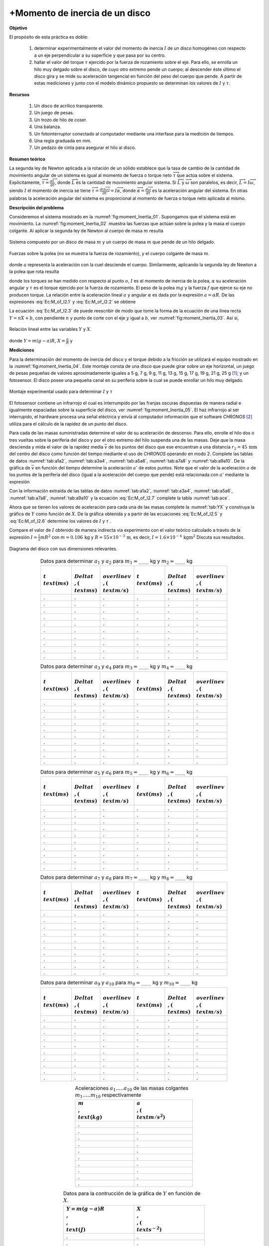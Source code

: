 +Momento de inercia de un disco
================================

**Objetivo**

El propósito de esta práctica es doble:

   #. determinar experimentalmente el valor del momento de inercia :math:`I` de un disco homogéneo con respecto a un eje perpendicular a su superficie y que pasa por su centro.
   #. hallar el valor del torque :math:`\tau` ejercido por la fuerza de rozamiento  sobre el eje. Para ello, se enrolla un hilo muy delgado sobre el disco, de cuyo otro extremo pende un cuerpo; al descender éste último el disco gira y se mide su aceleración tangencial en función del peso del cuerpo que pende. A partir de estas mediciones y junto con el modelo dinámico propuesto se determinan los valores de :math:`I` y :math:`\tau`.

**Recursos**


   #. Un disco de acrílico transparente.
   #. Un juego de pesas.
   #. Un trozo de hilo de coser.
   #. Una balanza.
   #. Un fotointerruptor conectado al computador mediante una interfase para la medición de tiempos.
   #. Una regla graduada en mm.
   #. Un pedazo de cinta para asegurar el hilo al disco.


**Resumen teórico**

La segunda ley de Newton aplicada a la rotación de un sólido establece que la tasa de cambio de la  cantidad de movimiento angular de un sistema es igual al momento de fuerza o torque neto :math:`\overrightarrow{\tau}` que actúa sobre el
sistema. Explicitamente, :math:`\overrightarrow{\tau}=\frac{d\overrightarrow{L}}{dt}`, donde :math:`\overrightarrow{L}` es la cantidad de movimiento angular sistema. Si :math:`\overrightarrow{L}` y :math:`\overrightarrow{\omega}` son paralelos, es decir, :math:`\overrightarrow{L}=I\overrightarrow{\omega}`, siendo :math:`I` el momento de inercia se tiene :math:`\overrightarrow{\tau}=\frac{d(I\overrightarrow{\omega}%
)}{dt}=I\overrightarrow{\alpha}`, donde :math:`\overrightarrow{\alpha}=\frac{d\overrightarrow{\omega}}{dt}` es la aceleración angular del sistema. En otras palabras la aceleración angular del sistema es proporcional al momento de fuerza o torque neto aplicada al mismo.

**Descripción del problema**

Consideremos el sistema mostrado en la :numref:`fig:moment_Inertia_01`. Supongamos que el sistema está en movimiento. La :numref:`fig:moment_Inertia_02` muestra las fuerzas que actúan sobre la polea y la masa el cuerpo colgante. Al aplicar la segunda ley de Newton al cuerpo de masa :math:`m` resulta


.. math::
   :label: Ec:M_of_I2.1

   \begin{equation}
    mg-T=ma
   \end{equation}

.. figure:: /images/Mecanica/Moment_Inertia/moment_Inertia_01.png
   :alt:
   :scale: 100
   :align: center
   :name: fig:moment_Inertia_01

   Sistema compuesto por un disco de masa :math:`m` y un cuerpo de masa :math:`m` que pende de un hilo delgado.


.. figure:: /images/Mecanica/Moment_Inertia/moment_Inertia_02.png
   :alt:
   :scale: 100
   :align: center
   :name: fig:moment_Inertia_02

   Fuerzas sobre la polea (no se muestra la fuerza de rozamiento), y el cuerpo colgante de masa :math:`m`.


donde :math:`a`  representa la aceleración con la cuel desciende el cuerpo. Similarmente, aplicando la segunda ley de Newton a la polea que rota resulta

.. math::
   :label: Ec:M_of_I2.2

   \begin{equation}
   TR-\tau=I\alpha =I\frac{a}{R}
   \end{equation}

donde los torques se han medido con respecto al punto :math:`o`, :math:`I` es el momento de inercia de la polea, :math:`\alpha`  su aceleración angular y :math:`\tau` es el torque  ejercido por la fuerza de rozamiento. El peso de la polea :math:`mg` y la fuerza :math:`f` que ejerce su eje no producen torque. La relación entre la aceleración lineal :math:`a` y angular :math:`\alpha` es dada por la expresión :math:`a=\alpha R`.
De las expresiones :eq:`Ec:M_of_I2.1` y :eq:`Ec:M_of_I2.2` se obtiene

.. math::
   :label: Ec:M_of_I2.3

   \begin{equation}
    m(g-a)R=\frac{I}{R}a+\tau
   \end{equation}

La ecuación :eq:`Ec:M_of_I2.3` de puede reescribir de modo que tome la forma de la ecuación de una línea recta :math:`Y=nX+b`, con pendiente :math:`n` y punto de corte con el eje :math:`y` igual a :math:`b`, ver :numref:`fig:moment_Inertia_03`. Así si,

.. figure:: /images/Mecanica/Moment_Inertia/moment_Inertia_03.png
   :alt:
   :scale: 100
   :align: center
   :name: fig:moment_Inertia_03

   Relación lineal entre las variables :math:`Y` y :math:`X`.


.. math::
   :label: Ec:M_of_I2.4

   \begin{equation}
    Y=IX+\tau
   \end{equation}

donde :math:`Y=m(g-a)R`, :math:`X=\frac{a}{R}` y

.. math::
   :label: Ec:M_of_I2.5

   \begin{equation}
   n=I
   \end{equation}

.. math::
   :label: Ec:M_of_I2.6

   \begin{equation}
    b=\tau  
   \end{equation}

**Mediciones**

Para la determinación del momento de inercia del disco y el torque debido a la fricción se utilizará el equipo mostrado en la :numref:`fig:moment_Inertia_04`. Este montaje consta de una disco que puede girar sobre un eje horizontal, un juego de pesas pequeñas de valores aproximadamente iguales a 5 g, 7 g, 9 g, 11 g, 13 g, 15 g, 17 g, 19 g, 21 g, 25 g [#f2]_; y un fotosensor. El disco posee una pequeña canal en su periferia sobre la cual se puede enrollar un hilo muy delgado.

.. figure:: /images/Mecanica/Moment_Inertia/moment_Inertia_04.png
   :alt:
   :scale: 100
   :align: center
   :name: fig:moment_Inertia_04

   Montaje experimental usado para determinar :math:`I` y :math:`\tau`


El fotosensor  contiene un infrarrojo el cual es interrumpido por las franjas oscuras dispuestas de manera radial e igualmente espaciadas sobre la superficie del disco, ver :numref:`fig:moment_Inertia_05`. El haz infrarrojo al ser interrupido, el hardware procesa una señal eléctrica y envía al computador información que el software *CHRONOS* [#f3]_ utiliza para el cálculo de la rapidez de un punto del disco.


Para cada de las masas suministradas determine el valor de su aceleración de descenso. Para ello, enrolle el hilo dos o tres vueltas sobre la periferia del disco y por el otro extremo del hilo suspenda una de las masas. Deje que la masa descienda y mida el valor de la rapidez media :math:`\overline{v}` de los puntos del disco que ese encuentran a una distancia  :math:`r_2=45\,\text{mm}` del centro del disco como función del tiempo mediante el uso de *CHRONOS* operando en modo 2. Complete las tablas de datos :numref:`tab:a1a2`, :numref:`tab:a3a4`, :numref:`tab:a5a6`, :numref:`tab:a7a8` y :numref:`tab:a9a10`.  De la gráfica de :math:`\overline{v}` en función del tiempo determine la aceleración :math:`a'` de estos puntos. Note que el valor de la aceleración :math:`a` de los puntos de la periferia del disco (igual a la aceleración del cuerpo que pende) está relacionada con :math:`a'` mediante la expresión

.. math::
   :label: Ec:M_of_I2.7

   \begin{equation}
    a=\frac{R}{r_2}=\frac{55\,\text{mm}}{45\,\text{mm}}a'=\frac{11}{9}a'
   \end{equation}

Con la información extraída de las tablas de datos :numref:`tab:a1a2`, :numref:`tab:a3a4`, :numref:`tab:a5a6`, :numref:`tab:a7a8`, :numref:`tab:a9a10` y la ecuación :eq:`Ec:M_of_I2.7` complete la tabla :numref:`tab:ace`.

Ahora que se tienen los valores de aceleración para cada una de las masas complete la :numref:`tab:YX` y construya la gráfica de :math:`Y` como función de :math:`X`. De la gráfica obtenida y a partir de las ecuaciones :eq:`Ec:M_of_I2.5` y :eq:`Ec:M_of_I2.6` determine los valores de :math:`I` y :math:`\tau` .

Compare el valor de :math:`I` obtenido de manera indirecta via experimento con el valor teórico calculado a través de la expresión :math:`I=\frac{1}{2}mR^{2}` con :math:`m=0.106\,\text{kg}` y :math:`R=55\times10^{-3}\,\text{m}`, es decir, :math:`I=1.6\times10^{-4}\,\text{kgm}^{2}`
Discuta sus resultados.

.. figure:: /images/Mecanica/Moment_Inertia/moment_Inertia_06.png
   :alt:
   :scale: 100
   :align: center
   :name: fig:moment_Inertia_05

   Diagrama del disco con sus dimensiones relevantes.


.. csv-table:: Datos para determinar :math:`a_1` y :math:`a_2` para :math:`m_1=_{........}` kg y :math:`m_2=_{........}` kg
   :header: ":math:`t \\text{(ms)}`", ":math:`\\Delta t \\,(\\text{ms})`", ":math:`\\overline{v} \\,(\\text{m/s})`", ":math:`t \\text{(ms)}`", ":math:`\\Delta t \\,(\\text{ms})`", ":math:`\\overline{v}\\,(\\text{m/s})`"
   :widths: 1,1,1,1,1,1
   :width: 15 cm
   :name: tab:a1a2
   :align: center

   .,.,.,.,.,.
   .,.,.,.,.,.
   .,.,.,.,.,.
   .,.,.,.,.,.
   .,.,.,.,.,.
   .,.,.,.,.,.
   .,.,.,.,.,.
   .,.,.,.,.,.
   .,.,.,.,.,.
   .,.,.,.,.,.

.. csv-table:: Datos para determinar :math:`a_3` y :math:`a_4` para :math:`m_3=_{........}` kg y :math:`m_4=_{........}` kg
   :header: ":math:`t \\text{(ms)}`", ":math:`\\Delta t \\,(\\text{ms})`", ":math:`\\overline{v} \\,(\\text{m/s})`", ":math:`t \\text{(ms)}`", ":math:`\\Delta t \\,(\\text{ms})`", ":math:`\\overline{v}\\,(\\text{m/s})`"
   :widths: 1,1,1,1,1,1
   :width: 15 cm
   :name: tab:a3a4
   :align: center

   .,.,.,.,.,.
   .,.,.,.,.,.
   .,.,.,.,.,.
   .,.,.,.,.,.
   .,.,.,.,.,.
   .,.,.,.,.,.
   .,.,.,.,.,.
   .,.,.,.,.,.
   .,.,.,.,.,.
   .,.,.,.,.,.

.. csv-table:: Datos para determinar :math:`a_5` y :math:`a_6` para :math:`m_5=_{........}` kg y :math:`m_6=_{........}` kg
   :header: ":math:`t \\text{(ms)}`", ":math:`\\Delta t \\,(\\text{ms})`", ":math:`\\overline{v} \\,(\\text{m/s})`", ":math:`t \\text{(ms)}`", ":math:`\\Delta t \\,(\\text{ms})`", ":math:`\\overline{v}\\,(\\text{m/s})`"
   :widths: 1,1,1,1,1,1
   :width: 15 cm
   :name: tab:a5a6
   :align: center

   .,.,.,.,.,.
   .,.,.,.,.,.
   .,.,.,.,.,.
   .,.,.,.,.,.
   .,.,.,.,.,.
   .,.,.,.,.,.
   .,.,.,.,.,.
   .,.,.,.,.,.
   .,.,.,.,.,.
   .,.,.,.,.,.

.. csv-table:: Datos para determinar :math:`a_7` y :math:`a_8` para :math:`m_7=_{........}` kg y :math:`m_8=_{........}` kg
   :header: ":math:`t \\text{(ms)}`", ":math:`\\Delta t \\,(\\text{ms})`", ":math:`\\overline{v} \\,(\\text{m/s})`", ":math:`t \\text{(ms)}`", ":math:`\\Delta t \\,(\\text{ms})`", ":math:`\\overline{v}\\,(\\text{m/s})`"
   :widths: 1,1,1,1,1,1
   :width: 15 cm
   :name: tab:a7a8
   :align: center

   .,.,.,.,.,.
   .,.,.,.,.,.
   .,.,.,.,.,.
   .,.,.,.,.,.
   .,.,.,.,.,.
   .,.,.,.,.,.
   .,.,.,.,.,.
   .,.,.,.,.,.
   .,.,.,.,.,.
   .,.,.,.,.,.


.. csv-table:: Datos para determinar :math:`a_9` y :math:`a_{10}` para :math:`m_9=_{........}` kg y :math:`m_{10}=_{........}` kg
   :header: ":math:`t \\text{(ms)}`", ":math:`\\Delta t \\,(\\text{ms})`", ":math:`\\overline{v} \\,(\\text{m/s})`", ":math:`t \\text{(ms)}`", ":math:`\\Delta t \\,(\\text{ms})`", ":math:`\\overline{v}\\,(\\text{m/s})`"
   :widths: 1,1,1,1,1,1
   :width: 15 cm
   :name: tab:a9a10
   :align: center

   .,.,.,.,.,.
   .,.,.,.,.,.
   .,.,.,.,.,.
   .,.,.,.,.,.
   .,.,.,.,.,.
   .,.,.,.,.,.
   .,.,.,.,.,.
   .,.,.,.,.,.
   .,.,.,.,.,.
   .,.,.,.,.,.


.. csv-table:: Aceleraciones :math:`a_1.....a_{10}` de las masas colgantes :math:`m_1.....m_{10}` respectivamente
   :header: ":math:`m \\,\\text{(kg)}`", ":math:`a \\,(\\text{m/s}^{2})`"
   :widths: 1,1
   :width: 10 cm
   :name: tab:ace
   :align: center

   .,.
   .,.
   .,.
   .,.
   .,.
   .,.
   .,.
   .,.
   .,.
   .,.

.. csv-table:: Datos para la contrucción de la gráfica de :math:`Y` en función de :math:`X`.
   :header: ":math:`Y=m(g-a)R\\,\\,\\text{(J)}`", ":math:`X\\,\\,(\\text{s}^{-2})`"
   :widths: 1,1
   :width: 12 cm
   :name: tab:YX
   :align: center

   .,.
   .,.
   .,.
   .,.
   .,.
   .,.
   .,.
   .,.
   .,.
   .,.

.. [#f2] Confirme los valores de las masas con la balanza suministrada y haga las correcciones pertinentes.
.. [#f3] *CHRONOS* se encuentra instalado en el computador de cada mesa de trabajo. Usted puede medir el valor de la aceleración de la misma manera que lo hizo cuando realizó las prácticas de la medición de la gravedad y leyes de Newton.